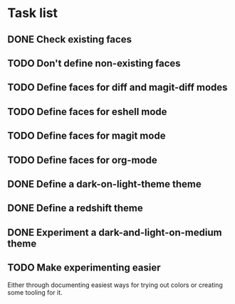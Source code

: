 * Task list

** DONE Check existing faces
** TODO Don't define non-existing faces
** TODO Define faces for diff and magit-diff modes
** TODO Define faces for eshell mode
** TODO Define faces for magit mode
** TODO Define faces for org-mode
** DONE Define a dark-on-light-theme theme
** DONE Define a redshift theme
** DONE Experiment a dark-and-light-on-medium theme
** TODO Make experimenting easier
   Either through documenting easiest ways for trying out colors or creating
   some tooling for it.

